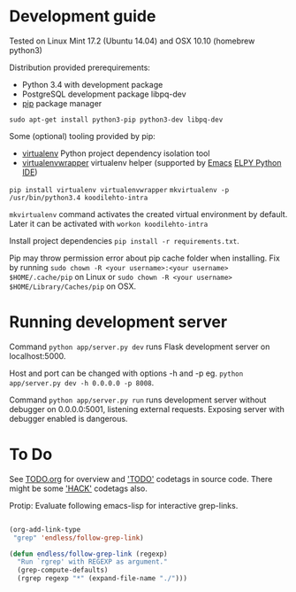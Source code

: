 * Development guide
Tested on Linux Mint 17.2 (Ubuntu 14.04) and OSX 10.10 (homebrew python3)

Distribution provided prerequirements:
- Python 3.4 with development package
- PostgreSQL development package libpq-dev
- [[https://en.wikipedia.org/wiki/Pip_(package_manager)][pip]] package manager
=sudo apt-get install python3-pip python3-dev libpq-dev=

Some (optional) tooling provided by pip:
- [[http://docs.python-guide.org/en/latest/dev/virtualenvs/][virtualenv]] Python project dependency isolation tool
- [[https://virtualenvwrapper.readthedocs.org/en/latest/][virtualenvwrapper]] virtualenv helper (supported by [[https://www.gnu.org/software/emacs/][Emacs]] [[https://github.com/jorgenschaefer/elpy/wiki][ELPY Python IDE]])
=pip install virtualenv virtualenvwrapper=
=mkvirtualenv -p /usr/bin/python3.4 koodilehto-intra=

=mkvirtualenv= command activates the created virtual environment by default. Later it can be activated with =workon koodilehto-intra= 

Install project dependencies =pip install -r requirements.txt=.

Pip may throw permission error about pip cache folder when installing. Fix by running =sudo chown -R <your username>:<your username> $HOME/.cache/pip= on Linux or =sudo chown -R <your username> $HOME/Library/Caches/pip= on OSX.

* Running development server
Command =python app/server.py dev= runs Flask development server on localhost:5000.

Host and port can be changed with options -h and -p eg. =python app/server.py dev -h 0.0.0.0 -p 8008=.

Command =python app/server.py run= runs development server without debugger on 0.0.0.0:5001, listening external requests. Exposing server with debugger enabled is dangerous.
* To Do
See [[file:TODO.org][TODO.org]] for overview and [[grep:TODO%20]['TODO']] codetags in source code.
There might be some [[grep:HACK%20]['HACK']] codetags also.

Protip: Evaluate following emacs-lisp for interactive grep-links.

#+BEGIN_SRC emacs-lisp

(org-add-link-type
 "grep" 'endless/follow-grep-link)

(defun endless/follow-grep-link (regexp)
  "Run `rgrep' with REGEXP as argument."
  (grep-compute-defaults)
  (rgrep regexp "*" (expand-file-name "./")))

#+END_SRC




